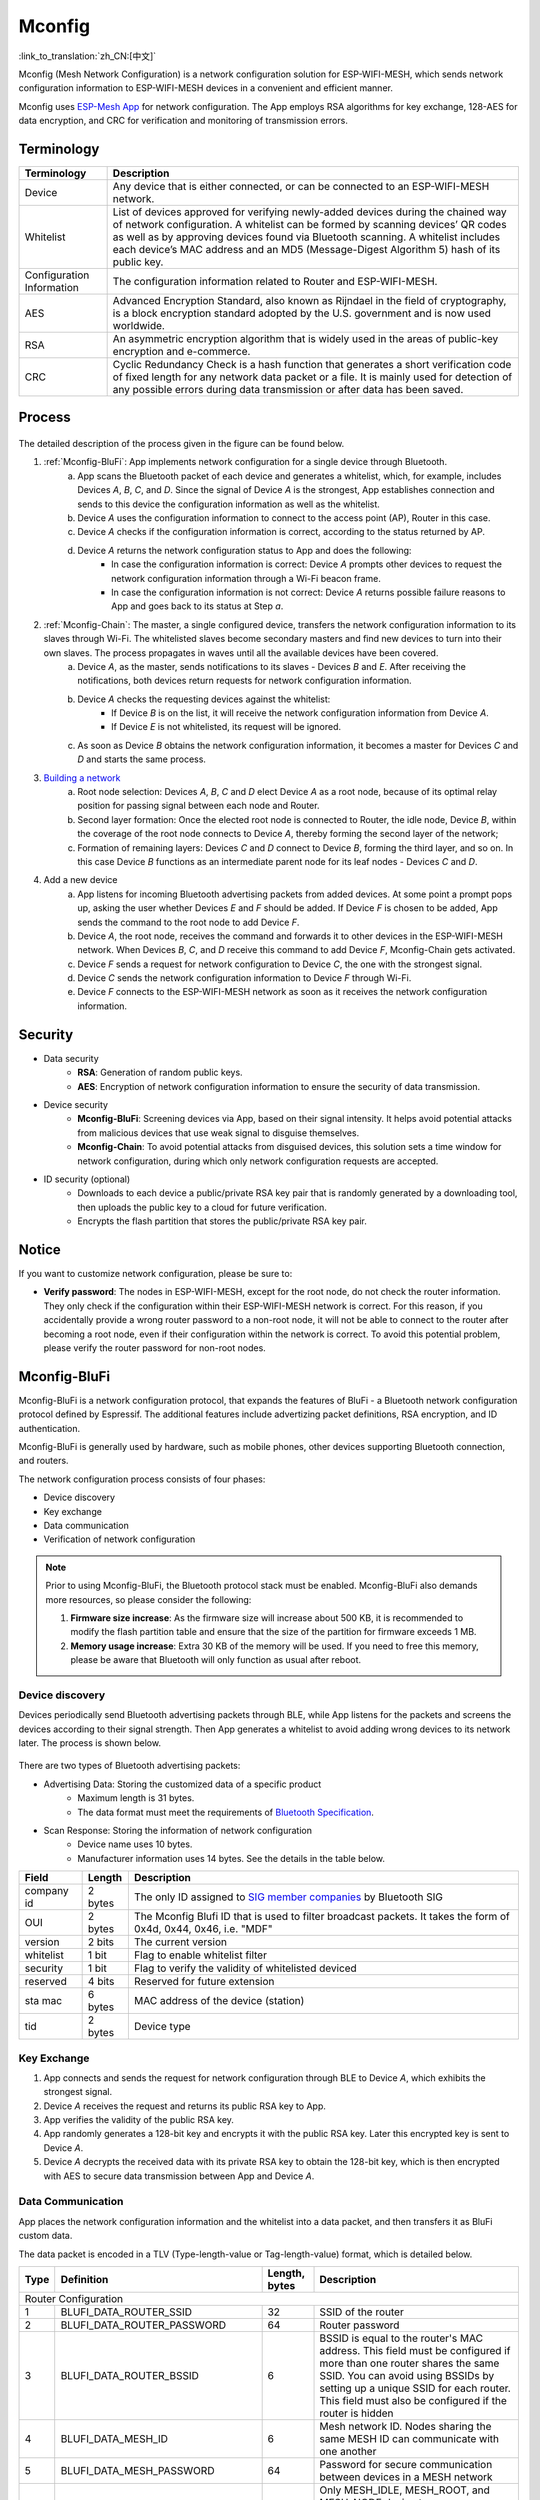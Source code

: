 Mconfig
=========
:link_to_translation:`zh_CN:[中文]`

Mconfig (Mesh Network Configuration) is a network configuration solution for ESP-WIFI-MESH, which sends network configuration information to ESP-WIFI-MESH devices in a convenient and efficient manner.

Mconfig uses `ESP-Mesh App <https://github.com/EspressifApp/Esp32MeshForAndroid/raw/master/release/mesh.apk>`_ for network configuration. The App employs RSA algorithms for key exchange, 128-AES for data encryption, and CRC for verification and monitoring of transmission errors.

Terminology
-----------

========================= ==========================================================
Terminology               Description
========================= ==========================================================
Device                    Any device that is either connected, or can be connected to an ESP-WIFI-MESH network.
Whitelist                 List of devices approved for verifying newly-added devices during the chained way of network configuration. A whitelist can be formed by scanning devices’ QR codes as well as by approving devices found via Bluetooth scanning. A whitelist includes each device’s MAC address and an MD5 (Message-Digest Algorithm 5) hash of its public key.
Configuration Information The configuration information related to Router and ESP-WIFI-MESH.
AES                       Advanced Encryption Standard, also known as Rijndael in the field of cryptography, is a block encryption standard adopted by the U.S. government and is now used worldwide.
RSA                       An asymmetric encryption algorithm that is widely used in the areas of public-key encryption and e-commerce.
CRC                       Cyclic Redundancy Check is a hash function that generates a short verification code of fixed length for any network data packet or a file. It is mainly used for detection of any possible errors during data transmission or after data has been saved.
========================= ==========================================================

Process
-------

.. figure:: ../../_static/Mconfig/Mconfig_process_en.jpg
    :align: center
    :alt: Mconfig_process
    :figclass: align-center

The detailed description of the process given in the figure can be found below.

1. :ref:`Mconfig-BluFi`: App implements network configuration for a single device through Bluetooth.
    a. App scans the Bluetooth packet of each device and generates a whitelist, which, for example, includes Devices *A*, *B*, *C*, and *D*. Since the signal of Device *A* is the strongest, App establishes connection and sends to this device the configuration information as well as the whitelist.
    b. Device *A* uses the configuration information to connect to the access point (AP), Router in this case.
    c. Device *A* checks if the configuration information is correct, according to the status returned by AP.
    d. Device *A* returns the network configuration status to App and does the following:
        - In case the configuration information is correct: Device *A* prompts other devices to request the network configuration information through a Wi-Fi beacon frame.
        - In case the configuration information is not correct: Device *A* returns possible failure reasons to App and goes back to its status at Step *a*.

2. :ref:`Mconfig-Chain`: The master, a single configured device, transfers the network configuration information to its slaves through Wi-Fi. The whitelisted slaves become secondary masters and find new devices to turn into their own slaves. The process propagates in waves until all the available devices have been covered.
    a. Device *A*, as the master, sends notifications to its slaves - Devices *B* and *E*. After receiving the notifications, both devices return requests for network configuration information.
    b. Device *A* checks the requesting devices against the whitelist:
        - If Device *B* is on the list, it will receive the network configuration information from Device *A*.
        - If Device *E* is not whitelisted, its request will be ignored.
    c. As soon as Device *B* obtains the network configuration information, it becomes a master for Devices *C* and *D* and starts the same process.

3. `Building a network <https://docs.espressif.com/projects/esp-idf/zh_CN/stable/api-guides/mesh.html#building-a-network>`_
    a. Root node selection: Devices *A*, *B*, *C* and *D* elect Device *A* as a root node, because of its optimal relay position for passing signal between each node and Router.
    b. Second layer formation: Once the elected root node is connected to Router, the idle node, Device *B*, within the coverage of the root node connects to Device *A*, thereby forming the second layer of the network;
    c. Formation of remaining layers: Devices *C* and *D* connect to Device *B*, forming the third layer, and so on. In this case Device *B* functions as an intermediate parent node for its leaf nodes - Devices *C* and *D*.

4. Add a new device
    a. App listens for incoming Bluetooth advertising packets from added devices. At some point a prompt pops up, asking the user whether Devices *E* and *F* should be added. If Device *F* is chosen to be added, App sends the command to the root node to add Device *F*.
    b. Device *A*, the root node, receives the command and forwards it to other devices in the ESP-WIFI-MESH network. When Devices *B*, *C*, and *D* receive this command to add Device *F*, Mconfig-Chain gets activated.
    c. Device *F* sends a request for network configuration to Device *C*, the one with the strongest signal.
    d. Device *C* sends the network configuration information to Device *F* through Wi-Fi.
    e. Device *F* connects to the ESP-WIFI-MESH network as soon as it receives the network configuration information.

Security
---------

- Data security
    - **RSA**: Generation of random public keys.
    - **AES**: Encryption of network configuration information to ensure the security of data transmission.

- Device security
    - **Mconfig-BluFi**: Screening devices via App, based on their signal intensity. It helps avoid potential attacks from malicious devices that use weak signal to disguise themselves.
    - **Mconfig-Chain**: To avoid potential attacks from disguised devices, this solution sets a time window for network configuration, during which only network configuration requests are accepted.

- ID security (optional)
    - Downloads to each device a public/private RSA key pair that is randomly generated by a downloading tool, then uploads the public key to a cloud for future verification.
    - Encrypts the flash partition that stores the public/private RSA key pair.

Notice
------

If you want to customize network configuration, please be sure to:

- **Verify password**: The nodes in ESP-WIFI-MESH, except for the root node, do not check the router information. They only check if the configuration within their ESP-WIFI-MESH network is correct. For this reason, if you accidentally provide a wrong router password to a non-root node, it will not be able to connect to the router after becoming a root node, even if their configuration within the network is correct. To avoid this potential problem, please verify the router password for non-root nodes.

.. ---------------------- Mconfig-BluFi --------------------------

.. _Mconfig-BluFi:

Mconfig-BluFi
--------------

Mconfig-BluFi is a network configuration protocol, that expands the features of BluFi - a Bluetooth network configuration protocol defined by Espressif. The additional features include advertizing packet definitions, RSA encryption, and ID authentication.

Mconfig-BluFi is generally used by hardware, such as mobile phones, other devices supporting Bluetooth connection, and routers.

The network configuration process consists of four phases:

- Device discovery
- Key exchange
- Data communication
- Verification of network configuration

.. figure:: ../../_static/Mconfig/Mconfig_blufi_en.jpg
    :align: center
    :alt: Mconfig_blufi
    :figclass: align-center

.. note::

    Prior to using Mconfig-BluFi, the Bluetooth protocol stack must be enabled. Mconfig-BluFi also demands more resources, so please consider the following:

    1. **Firmware size increase**: As the firmware size will increase about 500 KB, it is recommended to modify the flash partition table and ensure that the size of the partition for firmware exceeds 1 MB.
    2. **Memory usage increase**: Extra 30 KB of the memory will be used. If you need to free this memory, please be aware that Bluetooth will only function as usual after reboot.


Device discovery
^^^^^^^^^^^^^^^^

Devices periodically send Bluetooth advertising packets through BLE, while App listens for the packets and screens the devices according to their signal strength. Then App generates a whitelist to avoid adding wrong devices to its network later. The process is shown below.

.. figure:: ../../_static/Mconfig/Mconfig_device_discovery_en.jpg
    :align: center
    :alt: Mconfig_device_discovery
    :figclass: align-center

There are two types of Bluetooth advertising packets:

- Advertising Data: Storing the customized data of a specific product
    - Maximum length is 31 bytes.
    - The data format must meet the requirements of `Bluetooth Specification <https://www.libelium.com/forum/libelium_files/bt4_core_spec_adv_data_reference.pdf>`_.
- Scan Response: Storing the information of network configuration
    - Device name uses 10 bytes.
    - Manufacturer information uses 14 bytes. See the details in the table below.

========== ======== ====================
Field      Length   Description
========== ======== ====================
company id 2 bytes  The only ID assigned to `SIG member companies <https://www.bluetooth.com/specifications/assigned-numbers/company-identifiers>`_ by Bluetooth SIG
OUI        2 bytes  The Mconfig Blufi ID that is used to filter broadcast packets. It takes the form of 0x4d, 0x44, 0x46, i.e. "MDF"
version    2 bits   The current version
whitelist  1 bit    Flag to enable whitelist filter
security   1 bit    Flag to verify the validity of whitelisted deviced
reserved   4 bits   Reserved for future extension
sta mac    6 bytes  MAC address of the device (station)
tid        2 bytes  Device type
========== ======== ====================


Key Exchange
^^^^^^^^^^^^

1. App connects and sends the request for network configuration through BLE to Device *A*, which exhibits the strongest signal.
2. Device *A* receives the request and returns its public RSA key to App.
3. App verifies the validity of the public RSA key.
4. App randomly generates a 128-bit key and encrypts it with the public RSA key. Later this encrypted key is sent to Device *A*.
5. Device *A* decrypts the received data with its private RSA key to obtain the 128-bit key, which is then encrypted with AES to secure data transmission between App and Device *A*.

Data Communication
^^^^^^^^^^^^^^^^^^

App places the network configuration information and the whitelist into a data packet, and then transfers it as BluFi custom data.

The data packet is encoded in a TLV (Type-length-value or Tag-length-value) format, which is detailed below.

+--------------+----------------------------------------+---------------+------------------------------------------------------------------------------------------+
| Type         | Definition                             | Length, bytes | Description                                                                              |
+==============+========================================+===============+==========================================================================================+
|                                                                  Router Configuration                                                                            |
+--------------+----------------------------------------+---------------+------------------------------------------------------------------------------------------+
| 1            | BLUFI_DATA_ROUTER_SSID                 | 32            | SSID of the router                                                                       |
+--------------+----------------------------------------+---------------+------------------------------------------------------------------------------------------+
| 2            | BLUFI_DATA_ROUTER_PASSWORD             | 64            | Router password                                                                          |
+--------------+----------------------------------------+---------------+------------------------------------------------------------------------------------------+
| 3            | BLUFI_DATA_ROUTER_BSSID                | 6             | BSSID is equal to the router's MAC address. This field must be configured if more than   |
|              |                                        |               | one router shares the same SSID. You can avoid using BSSIDs by setting up a unique SSID  |
|              |                                        |               | for each router. This field must also be configured if the router is hidden              |
+--------------+----------------------------------------+---------------+------------------------------------------------------------------------------------------+
| 4            | BLUFI_DATA_MESH_ID                     | 6             | Mesh network ID. Nodes sharing the same MESH ID can communicate with one another         |
+--------------+----------------------------------------+---------------+------------------------------------------------------------------------------------------+
| 5            | BLUFI_DATA_MESH_PASSWORD               | 64            | Password for secure communication between devices in a MESH network                      |
+--------------+----------------------------------------+---------------+------------------------------------------------------------------------------------------+
| 6            | BLUFI_DATA_MESH_TYPE                   | 1             | Only MESH_IDLE, MESH_ROOT, and MESH_NODE device types are supported.                     |
|              |                                        |               | MESH_ROOT and MESH_NODE are only used for routerless solutions                           |
+--------------+----------------------------------------+---------------+------------------------------------------------------------------------------------------+
|                                                                   Mesh Network Configuration                                                                     |
+--------------+----------------------------------------+---------------+------------------------------------------------------------------------------------------+
| 16           | BLUFI_DATA_VOTE_PERCENTAGE             | 1             | Vote percentage threshold above which the node becoms a root                             |
+--------------+----------------------------------------+---------------+------------------------------------------------------------------------------------------+
| 17           | BLUFI_DATA_VOTE_MAX_COUNT              | 1             | Max multiple voting each device can have for the self-healing of a MESH network          |
+--------------+----------------------------------------+---------------+------------------------------------------------------------------------------------------+
| 18           | BLUFI_DATA_BACKOFF_RSSI                | 1             | RSSI threshold below which connections to the root node are not allowed                  |
+--------------+----------------------------------------+---------------+------------------------------------------------------------------------------------------+
| 19           | BLUFI_DATA_SCAN_MIN_COUNT              | 1             | The minimum number of times a device should scan the beacon frames from other devices    |
|              |                                        |               | before it becomes a root node                                                            |
+--------------+----------------------------------------+---------------+------------------------------------------------------------------------------------------+
| 20           | BLUFI_DATA_SCAN_FAIL_COUNT             | 1             | Max fails (60 by default) for a parent node to restore connection to the MESH network    |
|              |                                        |               | before it breaks the connection with its leaf nodes                                      |
+--------------+----------------------------------------+---------------+------------------------------------------------------------------------------------------+
| 21           | BLUFI_DATA_MONITOR_IE_COUNT            | 1             | Allowed number of changes a parent node can introduce into its information element (IE), |
|              |                                        |               | before the leaf nodes must update their own IEs accordingly                              |
+--------------+----------------------------------------+---------------+------------------------------------------------------------------------------------------+
| 22           | BLUFI_DATA_ROOT_HEALING_MS             | 2             | Time lag between the moment a root node is disconnected from the network and the moment  |
|              |                                        |               | the devices start electing another root node                                             |
+--------------+----------------------------------------+---------------+------------------------------------------------------------------------------------------+
| 23           | BLUFI_DATA_ROOT_CONFLICTS_ENABLE       | 1             | Allow more than one root in one network                                                  |
+--------------+----------------------------------------+---------------+------------------------------------------------------------------------------------------+
| 24           | BLUFI_DATA_FIX_ROOT_ENABLE             | 1             | Enable a device to be set as a fixed and irreplaceable root node                         |
+--------------+----------------------------------------+---------------+------------------------------------------------------------------------------------------+
| 25           | BLUFI_DATA_CAPACITY_NUM                | 2             | Network capacity, defining max number of devices allowed in the MESH network             |
+--------------+----------------------------------------+---------------+------------------------------------------------------------------------------------------+
| 26           | BLUFI_DATA_MAX_LAYER                   | 1             | Max number of allowed layers                                                             |
+--------------+----------------------------------------+---------------+------------------------------------------------------------------------------------------+
| 27           | BLUFI_DATA_MAX_CONNECTION              | 1             | Max number of MESH softAP connections                                                    |
+--------------+----------------------------------------+---------------+------------------------------------------------------------------------------------------+
| 28           | BLUFI_DATA_ASSOC_EXPIRE_MS             | 2             | Period of time after which a MESH softAP breaks its association with inactive leaf nodes |
+--------------+----------------------------------------+---------------+------------------------------------------------------------------------------------------+
| 29           | BLUFI_DATA_BEACON_INTERVAL_MS          | 2             | Mesh softAP beacon interval                                                              |
+--------------+----------------------------------------+---------------+------------------------------------------------------------------------------------------+
| 30           | BLUFI_DATA_PASSIVE_SCAN_MS             | 2             | Mesh station passive scan duration                                                       |
+--------------+----------------------------------------+---------------+------------------------------------------------------------------------------------------+
| 31           | BLUFI_DATA_MONITOR_DURATION_MS         | 2             | Period (ms) for monitoring the parent's RSSI. If the signal stays weak throughout the    |
|              |                                        |               | period, the node will find another parent offering more stable connection                |
+--------------+----------------------------------------+---------------+------------------------------------------------------------------------------------------+
| 32           | BLUFI_DATA_CNX_RSSI                    | 1             | RSSI threshold above which the connection with a parent is considered strong             |
+--------------+----------------------------------------+---------------+------------------------------------------------------------------------------------------+
| 33           | BLUFI_DATA_SELECT_RSSI                 | 1             | RSSI threshold for parent selection. Its value should be greater than SWITCH_RSSI        |
+--------------+----------------------------------------+---------------+------------------------------------------------------------------------------------------+
| 34           | BLUFI_DATA_SWITCH_RSSI                 | 1             | RSSI threshold below which a node selects a parent with better RSSI                      |
+--------------+----------------------------------------+---------------+------------------------------------------------------------------------------------------+
| 35           | BLUFI_DATA_XON_QSIZE                   | 1             | Number of MESH buffer queues                                                             |
+--------------+----------------------------------------+---------------+------------------------------------------------------------------------------------------+
| 36           | BLUFI_DATA_RETRANSMIT_ENABL            | 1             | Enable a source node to retransmit data to the node from which it failed to receive ACK  |
+--------------+----------------------------------------+---------------+------------------------------------------------------------------------------------------+
| 37           | BLUFI_DATA_DROP_ENABLE                 | 1             | If a root is changed, enable the new root to drop the previous packet                    |
+--------------+----------------------------------------+---------------+------------------------------------------------------------------------------------------+
|                                                                    Whitelist Configuration                                                                       |
+--------------+----------------------------------------+---------------+------------------------------------------------------------------------------------------+
| 64           | BLUFI_DATA_WHITELIST                   | 6 * N         | Device address                                                                           |
+              +                                        +---------------+------------------------------------------------------------------------------------------+
|              |                                        | 32 * N        | Verify the validity of the public key to avoid attacks from disguised devices            |
+--------------+----------------------------------------+---------------+------------------------------------------------------------------------------------------+

Verification of Network Configuration
^^^^^^^^^^^^^^^^^^^^^^^^^^^^^^^^^^^^^

When a device receives the network configuration information from AP, it connects to AP to verify if the information is correct. Then a device returns the connection status as well as the verification result to App, in the following format:

====== ============================ ====================
Type   Definition                   Description
====== ============================ ====================
0      ESP_BLUFI_STA_CONN_SUCCESS   Connecting to router successful
1      ESP_BLUFI_STA_CONN_FAIL      Connecting to router failed
16     BLUFI_STA_PASSWORD_ERR       Password configuration error
17     BLUFI_STA_AP_FOUND_ERR       Router is not found
18     BLUFI_STA_TOOMANY_ERR        Router reached max number of connections
19     BLUFI_STA_CONFIG_ERR         Parameter configuration error
====== ============================ ====================

.. ---------------------- Mconfig-Chain --------------------------

.. _Mconfig-Chain:

Mconfig-Chain
--------------

Mconfig-Chain is a network configuration protocol for devices based on `ESP-NOW <https://docs.espressif.com/projects/esp-idf/zh_CN/stable/api-reference/wifi/esp_now.html?highlight=espnow>`_, a connectionless Wi-Fi communication protocol defined by Espressif.

Currently, there are three methods to configure a Wi-Fi network: BLE, sniffer, and softAP, all of which are designed for network configuration of a single device. For this reason, these methods are not applicable for an ESP-WIFI-MESH network, which usually involves network configuration of multiple devices.

Mconfig-Chain is specifically designed for ESP-WIFI-MESH network configuration. It features a chained, transferable configuration process, which means that each device connected to the network can implement network configuration for other devices. Mconfig-Chain turns configuratoin process of a wide-range network into a simple and efficient process.

Mconfig-Chain splits devices into two types:

- **Master**: a device that initiates a connection
- **Slave**: a device that accepts a connection request

The network configuration process consists of three phases: Device Discovery, Key Exchange, and Data Communication.

.. figure:: ../../_static/Mconfig/Mconfig_chain_en.jpg
    :align: center
    :alt: Mconfig_chain
    :figclass: align-center


Device Discovery
^^^^^^^^^^^^^^^^

1. A master adds an identification of chained network configuration to Vendor IE of Wi-Fi beacon frames and awaits the request from a slave for network configuration.
    - An examples of Vendor IE identification is shown below:

=========== ================
Type        Data
=========== ================
Element ID  0xDD
Length      0X04
OUI         0X18, 0XFE, 0X34
Type        0X0F
=========== ================


   - A master sets a window period, during which only the request from a slave can be accepted.
   - The identification of chained network configuration is sent through Wi-Fi beacon frames. So if a device has STA mode only, then it cannot become a master.

2. A slave enables a Wi-Fi sniffer in order to find the identification of chained network configuration. A sniffer keeps switching channels, sniffing Wi-Fi advertising packets. As soon as the sniffer finds masters, it stops switching channels and sends the request for network configuration to the master with the strongest signal.
    - Slaves need to switch channels when they sniffer Wi-Fi adverting packets, but the ESP-WIFI-MESH function of network self-forming does not allow channel switching. Whenever a slave switches to another channel, the function automatically switches back to its original channel. Therefore, before using slave sniffer, the function of network self-forming in ESP-WIFI-MESH should be disabled.

Key Exchange
^^^^^^^^^^^^

1. A master receives the request for network configuration from a slave and checks if a slave is in the whitelist. In order to verify the device’s ID, the ID authentication needs to be enabled. It requires implementing MD5 algorithms for the received public RSA key, and checking its validity against the whitelist.
2. A master removes Vendor IE identification of chained network configuration from the Wi-Fi beacon frame.
3. A master randomly generates 128-bit data as the key to communicate with a slave, encrypts it with the received public RSA key, and then sends the encrypted key to the slave through ESP-NOW.
4. The slave receives the encrypted key from the master and decrypts it using the private RSA key to acquire the communication key with the master.

Data Communication
^^^^^^^^^^^^^^^^^^

1. The master encrypts the network configuration information as well as the whitelist using the AES key and sends it to the slave through ESP-NOW.
2. The slave uses its AES key to decrypt the received data and completes network configuration. Then it stop functioning as a slave and becomes a master.

.. Note::

     As ESP-NOW implements data encryption on the data link layer. For this, the communicating devices must use an identical key, which should be written in flash or directly downloaded into firmware.
